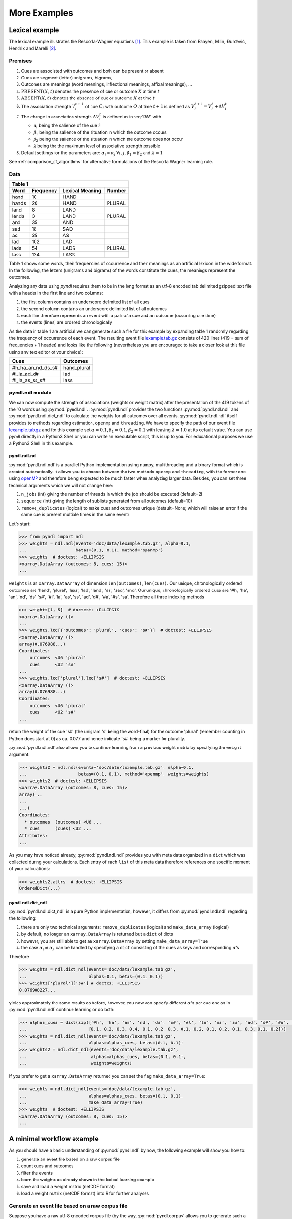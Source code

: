 =============
More Examples
=============

Lexical example
===============

The lexical example illustrates the Rescorla-Wagner equations [1]_.
This example is taken from Baayen, Milin, Đurđević, Hendrix and Marelli [2]_.

Premises
--------

1. Cues are associated with outcomes and both can be present or absent
2. Cues are segment (letter) unigrams, bigrams, ...
3. Outcomes are meanings (word meanings, inflectional meanings, affixal
   meanings), ...
4. :math:`\textrm{PRESENT}(X, t)` denotes the presence of cue or outcome
   :math:`X` at time :math:`t`
5. :math:`\textrm{ABSENT}(X, t)` denotes the absence of cue or outcome
   :math:`X` at time :math:`t`
6. The association strength :math:`V_{i}^{t+1}` of cue :math:`C_{i}` with
   outcome :math:`O` at time :math:`t+1` is defined as :math:`V_{i}^{t+1} =
   V_{i}^{t} + \Delta V_{i}^{t}`
7. The change in association strength :math:`\Delta V_{i}^{t}` is defined as
   in :eq:`RW` with

   * :math:`\alpha_{i}` being the salience of the cue :math:`i`
   * :math:`\beta_{1}` being the salience of the situation in which the outcome occurs
   * :math:`\beta_{2}` being the salience of the situation in which the outcome does not occur
   * :math:`\lambda` being the the maximum level of associative strength possible

8. Default settings for the parameters are: :math:`\alpha_{i} = \alpha_{j} \:
   \forall i, j`, :math:`\beta_{1} = \beta_{2}` and :math:`\lambda = 1`

.. math::
    :label: RW

    \Delta V_{i}^{t} =
    \begin{array}{ll}
    \begin{cases}
    \displaystyle 0 & \: \textrm{if ABSENT}(C_{i}, t)\\ \alpha_{i}\beta_{1} \: (\lambda - \sum_{\textrm{PRESENT}(C_{j}, t)} \: V_{j}) & \: \textrm{if PRESENT}(C_{j}, t) \: \& \: \textrm{PRESENT}(O, t)\\ \alpha_{i}\beta_{2} \: (0 - \sum_{\textrm{PRESENT}(C_{j}, t)} \: V_{j}) & \: \textrm{if PRESENT}(C_{j}, t) \: \& \: \textrm{ABSENT}(O, t)
    \end{cases}
    \end{array}


See :ref:`comparison_of_algorithms` for alternative formulations of the
Rescorla Wagner learning rule.


Data
----

+-----------------+-----------------+-----------------+-----------------+
| Table 1                                                               |
+-----------------+-----------------+-----------------+-----------------+
| Word            | Frequency       | Lexical Meaning | Number          |
+=================+=================+=================+=================+
| hand            | 10              | HAND            |                 |
+-----------------+-----------------+-----------------+-----------------+
| hands           | 20              | HAND            | PLURAL          |
+-----------------+-----------------+-----------------+-----------------+
| land            | 8               | LAND            |                 |
+-----------------+-----------------+-----------------+-----------------+
| lands           | 3               | LAND            | PLURAL          |
+-----------------+-----------------+-----------------+-----------------+
| and             | 35              | AND             |                 |
+-----------------+-----------------+-----------------+-----------------+
| sad             | 18              | SAD             |                 |
+-----------------+-----------------+-----------------+-----------------+
| as              | 35              | AS              |                 |
+-----------------+-----------------+-----------------+-----------------+
| lad             | 102             | LAD             |                 |
+-----------------+-----------------+-----------------+-----------------+
| lads            | 54              | LADS            | PLURAL          |
+-----------------+-----------------+-----------------+-----------------+
| lass            | 134             | LASS            |                 |
+-----------------+-----------------+-----------------+-----------------+

Table 1 shows some words, their frequencies of occurrence and their meanings as
an artificial lexicon in the wide format. In the following, the letters
(unigrams and bigrams) of the words constitute the cues, the meanings represent
the outcomes.

Analyzing any data using *pyndl* requires them to be in the long format as an
utf-8 encoded tab delimited gzipped text file with a header in the first line
and two columns:

1. the first column contains an underscore delimited list of all cues
2. the second column contains an underscore delimited list of all outcomes
3. each line therefore represents an event with a pair of a cue and an outcome
   (occurring one time)
4. the events (lines) are ordered chronologically

As the data in table 1 are artificial we can generate such a file for this
example by expanding table 1 randomly regarding the frequency of occurrence of
each event. The resulting event file `lexample.tab.gz`_ consists of 420 lines
(419 = sum of frequencies + 1 header) and looks like the following
(nevertheless you are encouraged to take a closer look at this file using any
text editor of your choice):

=================  =============
Cues               Outcomes
=================  =============
#h_ha_an_nd_ds_s#  hand_plural
#l_la_ad_d#        lad
#l_la_as_ss_s#     lass
=================  =============


pyndl.ndl module
----------------
We can now compute the strength of associations (weights or weight matrix)
after the  presentation of the 419 tokens of the 10 words using
:py:mod:`pyndl.ndl`. :py:mod:`pyndl.ndl` provides the two functions
:py:mod:`pyndl.ndl.ndl` and :py:mod:`pyndl.ndl.dict_ndl` to calculate the
weights for all outcomes over all events. :py:mod:`pyndl.ndl.ndl` itself
provides to methods regarding estimation, ``openmp`` and ``threading``. We have
to specify the path of our event file `lexample.tab.gz`_ and
for this example set :math:`\alpha = 0.1`, :math:`\beta_{1} = 0.1`,
:math:`\beta_{2} = 0.1` with leaving :math:`\lambda = 1.0` at its default
value. You can use *pyndl* directly in a Python3 Shell or you can write an
executable script, this is up to you. For educational purposes we use a Python3
Shell in this example.


pyndl.ndl.ndl
^^^^^^^^^^^^^
:py:mod:`pyndl.ndl.ndl` is a parallel Python implementation using numpy,
multithreading and a binary format which is created automatically. It allows
you to choose between the two methods ``openmp`` and ``threading``, with the
former one using `openMP <http://www.openmp.org/>`_ and therefore being expected
to be much faster when analyzing larger data. Besides, you can set three
technical arguments which we will not change here:

1. ``n_jobs`` (int) giving the number of threads in which the job
   should be executed (default=2)
2. ``sequence`` (int) giving the length of sublists generated from all outcomes
   (default=10)
3. ``remove_duplicates`` (logical) to make cues and outcomes unique
   (default=None; which will raise an error if the same cue is present multiple
   times in the same event)

Let's start:

.. code-block:: python

    >>> from pyndl import ndl
    >>> weights = ndl.ndl(events='doc/data/lexample.tab.gz', alpha=0.1,
    ...                   betas=(0.1, 0.1), method='openmp')
    >>> weights  # doctest: +ELLIPSIS
    <xarray.DataArray (outcomes: 8, cues: 15)>
    ...

``weights`` is an ``xarray.DataArray`` of dimension ``len(outcomes)``,
``len(cues)``. Our unique, chronologically ordered outcomes are 'hand',
'plural', 'lass', 'lad', 'land', 'as', 'sad', 'and'. Our unique,
chronologically ordered cues are '#h', 'ha', 'an', 'nd', 'ds', 's#', '#l',
'la', 'as', 'ss', 'ad', 'd#', '#a', '#s', 'sa'. Therefore all three indexing
methods

.. code-block:: python

    >>> weights[1, 5]  # doctest: +ELLIPSIS
    <xarray.DataArray ()>
    ...
    >>> weights.loc[{'outcomes': 'plural', 'cues': 's#'}]  # doctest: +ELLIPSIS
    <xarray.DataArray ()>
    array(0.076988...)
    Coordinates:
        outcomes  <U6 'plural'
        cues      <U2 's#'
    ...
    >>> weights.loc['plural'].loc['s#']  # doctest: +ELLIPSIS
    <xarray.DataArray ()>
    array(0.076988...)
    Coordinates:
        outcomes  <U6 'plural'
        cues      <U2 's#'
    ...

return the weight of the cue 's#' (the unigram 's' being the word-final) for
the outcome 'plural' (remember counting in Python does start at 0) as ca. 0.077
and hence indicate 's#' being a marker for plurality.

:py:mod:`pyndl.ndl.ndl` also allows you to continue learning from a previous
weight matrix by specifying the ``weight`` argument:

.. code-block:: python

    >>> weights2 = ndl.ndl(events='doc/data/lexample.tab.gz', alpha=0.1,
    ...                    betas=(0.1, 0.1), method='openmp', weights=weights)
    >>> weights2  # doctest: +ELLIPSIS
    <xarray.DataArray (outcomes: 8, cues: 15)>
    array(...
    ...
    ...)
    Coordinates:
      * outcomes  (outcomes) <U6 ...
      * cues      (cues) <U2 ...
    Attributes:
    ...

As you may have noticed already, :py:mod:`pyndl.ndl.ndl` provides you with meta
data organized in a ``dict`` which was collected during your calculations. Each
entry of each ``list`` of this meta data therefore references one specific
moment of your calculations:

.. code-block:: python

   >>> weights2.attrs  # doctest: +ELLIPSIS
   OrderedDict(...)


pyndl.ndl.dict_ndl
^^^^^^^^^^^^^^^^^^
:py:mod:`pyndl.ndl.dict_ndl` is a pure Python implementation, however, it
differs from :py:mod:`pyndl.ndl.ndl` regarding the following:

1. there are only two technical arguments: ``remove_duplicates`` (logical) and
   ``make_data_array`` (logical)
2. by default, no longer an ``xarray.DataArray`` is returned but a ``dict`` of dicts
3. however, you are still able to get an ``xarray.DataArray`` by setting
   ``make_data_array=True``
4. the case :math:`\alpha_{i} \neq \alpha_{j} \:` can be handled by specifying
   a ``dict`` consisting of the cues as keys and corresponding :math:`\alpha`'s

Therefore

.. code-block:: python

    >>> weights = ndl.dict_ndl(events='doc/data/lexample.tab.gz',
    ...                        alphas=0.1, betas=(0.1, 0.1))
    >>> weights['plural']['s#'] # doctes: +ELLIPSIS
    0.076988227...

yields approximately the same results as before, however, you now can specify
different :math:`\alpha`'s per cue and as in :py:mod:`pyndl.ndl.ndl` continue
learning or do both:

.. code-block:: python

    >>> alphas_cues = dict(zip(['#h', 'ha', 'an', 'nd', 'ds', 's#', '#l', 'la', 'as', 'ss', 'ad', 'd#', '#a', '#s', 'sa'],
    ...                        [0.1, 0.2, 0.3, 0.4, 0.1, 0.2, 0.3, 0.1, 0.2, 0.1, 0.2, 0.1, 0.3, 0.1, 0.2]))
    >>> weights = ndl.dict_ndl(events='doc/data/lexample.tab.gz',
    ...                        alphas=alphas_cues, betas=(0.1, 0.1))
    >>> weights2 = ndl.dict_ndl(events='doc/data/lexample.tab.gz',
    ...                         alphas=alphas_cues, betas=(0.1, 0.1),
    ...                         weights=weights)

If you prefer to get a ``xarray.DataArray`` returned you can set the flag ``make_data_array=True``:

.. code-block:: python

    >>> weights = ndl.dict_ndl(events='doc/data/lexample.tab.gz',
    ...                        alphas=alphas_cues, betas=(0.1, 0.1),
    ...                        make_data_array=True)
    >>> weights  # doctest: +ELLIPSIS
    <xarray.DataArray (outcomes: 8, cues: 15)>
    ...


A minimal workflow example
==========================
As you should have a basic understanding of :py:mod:`pyndl.ndl` by now, the
following example will show you how to:

1. generate an event file based on a raw corpus file
2. count cues and outcomes
3. filter the events
4. learn the weights as already shown in the lexical learning example
5. save and load a weight matrix (netCDF format)
6. load a weight matrix (netCDF format) into R for further analyses


Generate an event file based on a raw corpus file
-------------------------------------------------
Suppose you have a raw utf-8 encoded corpus file (by the way,
:py:mod:`pyndl.corpus` allows you to generate such a corpus file from a bunch of
gunzipped xml subtitle files filled with words, which we will not cover here).
For example take a look at `lcorpus.txt_`.

To analyse the data, you need to convert the file into an event file similar to
`lexample.tab.gz`_ in our lexical learning example, as currently there is only
one word per line and neither is there the column for cues nor for outcomes::

   hand
   foot
   hands


The :py:mod:`pyndl.preprocess` module (besides other things) allows you to
generate an event file based on a raw corpus file and filter it:

.. code-block:: python

    >>> import pyndl
    >>> from pyndl import preprocess
    >>> preprocess.create_event_file(corpus_file='doc/data/lcorpus.txt',
    ...                              event_file='doc/data/levent.tab.gz',
    ...                              context_structure='document',
    ...                              event_structure='consecutive_words',
    ...                              event_options=(1, ),
    ...                              cue_structure='bigrams_to_word')

The function :py:mod:`pyndl.preprocess.create_event_file` has several arguments
which you might have to change to suit them your data, so you are strongly
recommended to read its documentation. We set ``context_structure='document'``
as in this case the context is the whole document,
``event_structure='consecutive_words'`` as these are our events,
``event_options=(1, )`` as we define an event to be one word and
``cue_structure='bigrams_to_word'`` to set cues being bigrams.
There are also several technical arguments you can specify, which we will not
change here. Our generated event file ``levent.tab.gz`` now looks
(uncompressed) like this:

=================  ========
Cues               Outcomes
=================  ========
an_#h_ha_d#_nd     hand
ot_fo_oo_#f_t#     foot
ds_s#_an_#h_ha_nd  hands
=================  ========


Count cues and outcomes
-----------------------
We can now count the cues and outcomes in our event file using the
:py:mod:`pyndl.count` module and also generate id maps for cues and outcomes:

.. code-block:: python

    >>> from pyndl import count
    >>> freq, cue_freq_map, outcome_freq_map = count.cues_outcomes(event_file_name='doc/data/levent.tab.gz')
    >>> freq
    12
    >>> cue_freq_map  # doctest: +ELLIPSIS
    Counter({...})
    >>> outcome_freq_map  # doctest: +ELLIPSIS
    Counter({...})
    >>> cues = list(cue_freq_map.keys())
    >>> cues.sort()
    >>> cue_id_map = {cue: ii for ii, cue in enumerate(cues)}
    >>> cue_id_map  # doctest: +ELLIPSIS
    {...}
    >>> outcomes = list(outcome_freq_map.keys())
    >>> outcomes.sort()
    >>> outcome_id_map = {outcome: nn for nn, outcome in enumerate(outcomes)}
    >>> outcome_id_map  # doctest: +ELLIPSIS
    {...}


Filter the events
-----------------
As we do not want to include the outcomes 'foot' and 'feet' in this example
as well as their cues '#f', 'fo' 'oo', 'ot', 't#', 'fe', 'ee' 'et', we use the
:py:mod:`pyndl.preprocess` module again, filtering our event file and update
the id maps for cues and outcomes:

.. code-block:: python

    >>> preprocess.filter_event_file(input_event_file='doc/data/levent.tab.gz',
    ...                              output_event_file='doc/data/levent.tab.gz.filtered',
    ...                              remove_cues=('#f', 'fo', 'oo', 'ot', 't#', 'fe', 'ee', 'et'),
    ...                              remove_outcomes=('foot', 'feet'))
    >>> freq, cue_freq_map, outcome_freq_map = count.cues_outcomes(event_file_name='doc/data/levent.tab.gz.filtered')
    >>> cues = list(cue_freq_map.keys())
    >>> cues.sort()
    >>> cue_id_map = {cue: ii for ii, cue in enumerate(cues)}
    >>> cue_id_map  # doctest: +ELLIPSIS
    {...}
    >>> outcomes = list(outcome_freq_map.keys())
    >>> outcomes.sort()
    >>> outcome_id_map = {outcome: nn for nn, outcome in enumerate(outcomes)}
    >>> outcome_id_map  # doctest: +ELLIPSIS
    {...}

Alternatively, using :py:mod:`pyndl.preprocess.filter_event_file` you can also
specify which cues and outcomes to keep (``keep_cues`` and ``keep_outcomes``)
or remap cues and outcomes (``cue_map`` and ``outcomes_map``). Besides, there
are also some technical arguments you can specify, which will not discuss here.

Last but not least :py:mod:`pyndl.preprocess` does provide some other very
useful functions regarding preprocessing of which we did not make any use here,
so make sure to go through its documentation.


Learn the weights
-----------------
Computing the strength of associations for the data is now easy, using for
example :py:mod:`pyndl.ndl.ndl` from the :py:mod:`pyndl.ndl` module like in the lexical learning
example:

.. code-block:: python

   >>> from pyndl import ndl
   >>> weights = ndl.ndl(events='doc/data/levent.tab.gz.filtered',
   ...                   alpha=0.1, betas=(0.1, 0.1), method="threading")


Save and load a weight matrix
-----------------------------
is straight forward using the netCDF format [3]_

.. code-block:: python

    >>> import xarray  # doctest: +SKIP
    >>> weights.to_netcdf('doc/data/weights.nc')  # doctest: +SKIP
    >>> with xarray.open_dataarray('doc/data/weights.nc') as weights_read:  # doctest: +SKIP
    ...     weights_read

In order to keep everything clean we might want to remove all the files we
created in this tutorial:

.. code-block:: python

   >>> import os
   >>> os.remove('doc/data/levent.tab.gz')
   >>> os.remove('doc/data/levent.tab.gz.filtered')


Load a weight matrix to R [4]_
------------------------------
We can load a in netCDF format saved matrix into R:

.. code-block:: R

   > #install.packages("ncdf4") # uncomment to install
   > library(ncdf4)
   > weights_nc <- nc_open(filename = "doc/data/weights.nc")
   > weights_read <- t(as.matrix(ncvar_get(nc = weights_nc, varid = "__xarray_dataarray_variable__")))
   > rownames(weights_read) <- ncvar_get(nc = weights_nc, varid = "outcomes")
   > colnames(weights_read) <- ncvar_get(nc = weights_nc, varid = "cues")
   > nc_close(nc = weights_nc)
   > rm(weights_nc)

.. _lexample.tab.gz:
      https://github.com/quantling/pyndl/blob/master/doc/data/lexample.tab.gz

.. _lcorpus.txt:
    https://github.com/quantling/pyndl/blob/master/doc/data/lcorpus.txt

----

.. [1] Rescorla, R. A., & Wagner, A. R. (1972). A theory of Pavlovian
      conditioning: Variations in the effectiveness of reinforcement and
      non-reinforcement. *Classical conditioning II: Current research and
      theory*, 2, 64-99.

.. [2] Baayen, R. H., Milin, P., Đurđević, D. F., Hendrix, P., & Marelli, M.
      (2011). An amorphous model for morphological processing in visual
      comprehension based on naive discriminative learning.
      *Psychological review*, 118(3), 438.

.. [3] Unidata (2012). NetCDF. doi:10.5065/D6H70CW6. Retrieved from
       http://doi.org/10.5065/D6RN35XM)

.. [4] R Core Team (2013). R: A language and environment for statistical
      computing. R Foundation for Statistical Computing, Vienna, Austria.
      URL https://www.R-project.org/.
